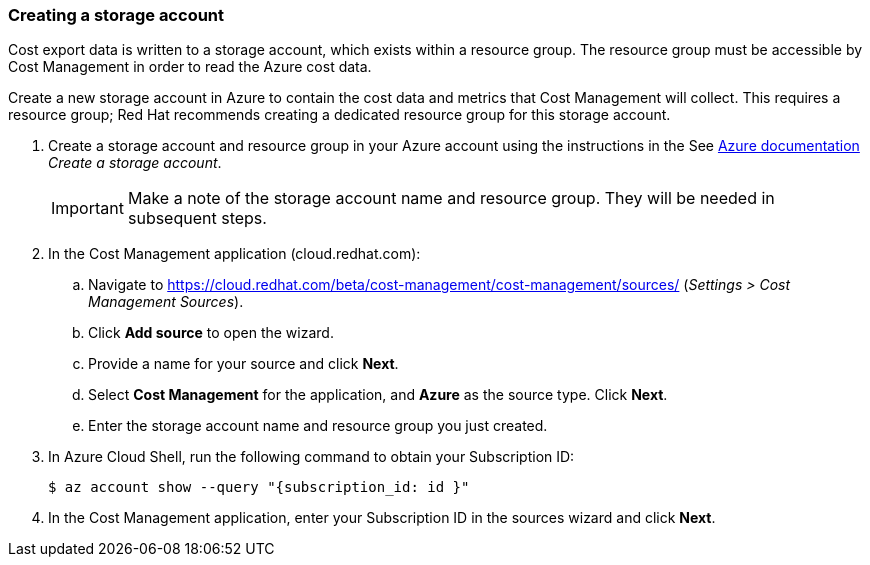 // Module included in the following assemblies:
// assembly_adding_azure_sources.adoc
[id="proc_creating_a_storage_account_azure"]
=== Creating a storage account

// The URL for this procedure needs to go in the UI code in the Sources dialog.

Cost export data is written to a storage account, which exists within a resource group. The resource group must be accessible by Cost Management in order to read the Azure cost data.

Create a new storage account in Azure to contain the cost data and metrics that Cost Management will collect. This requires a resource group; Red Hat recommends creating a dedicated resource group for this storage account.

. Create a storage account and resource group in your Azure account using the instructions in the See https://docs.microsoft.com/en-us/azure/storage/common/storage-quickstart-create-account?tabs=azure-portal[Azure documentation] _Create a storage account_. 
+
[IMPORTANT]
====
Make a note of the storage account name and resource group. They will be needed in subsequent steps.
====
+
. In the Cost Management application (cloud.redhat.com):
.. Navigate to https://cloud.redhat.com/beta/cost-management/cost-management/sources/ (_Settings > Cost Management Sources_). 
.. Click *Add source* to open the wizard. 
.. Provide a name for your source and click *Next*.
.. Select *Cost Management* for the application, and *Azure* as the source type. Click *Next*.
.. Enter the storage account name and resource group you just created.
. In Azure Cloud Shell, run the following command to obtain your Subscription ID: 
+
----
$ az account show --query "{subscription_id: id }"
----
+
. In the Cost Management application, enter your Subscription ID in the sources wizard and click *Next*.

